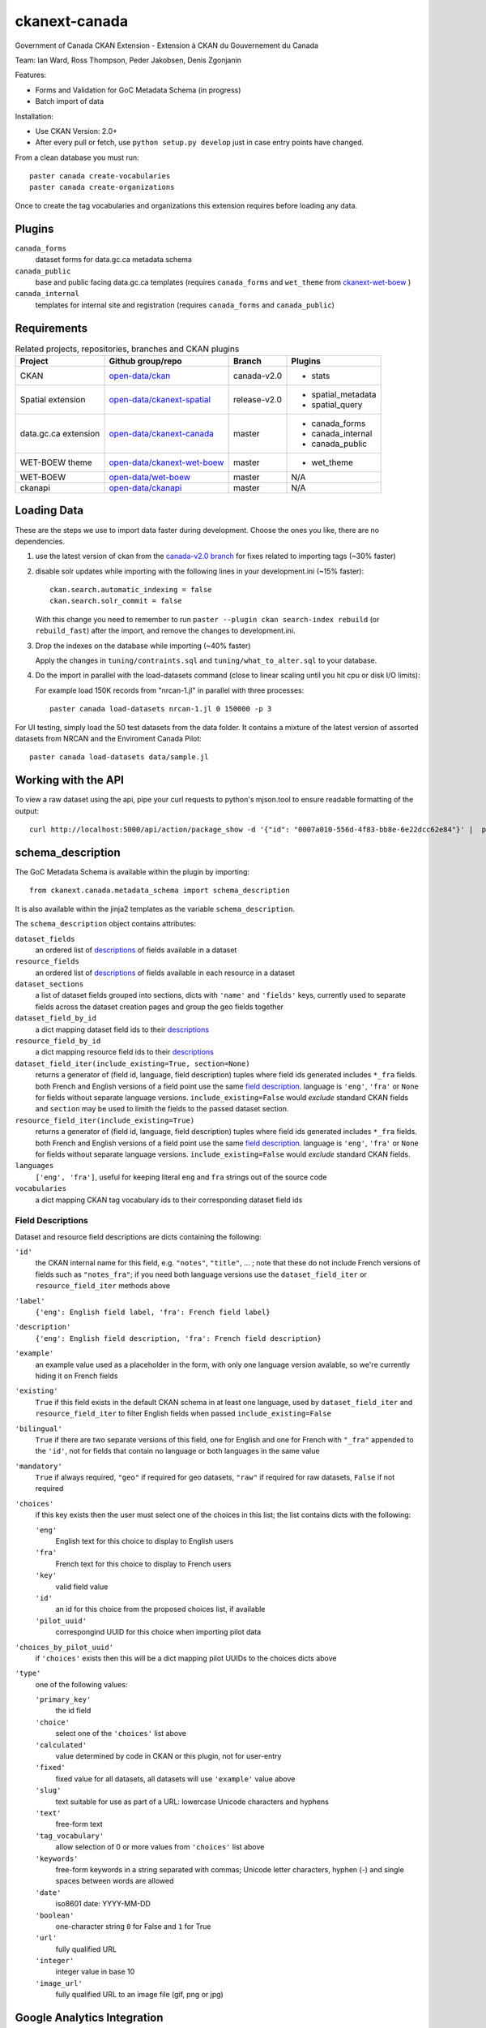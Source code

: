 ckanext-canada
==============

Government of Canada CKAN Extension - Extension à CKAN du Gouvernement du Canada

Team: Ian Ward, Ross Thompson, Peder Jakobsen, Denis Zgonjanin

Features:

* Forms and Validation for GoC Metadata Schema (in progress)
* Batch import of data

Installation:

* Use CKAN Version: 2.0+
* After every pull or fetch, use ``python setup.py develop`` just in case entry points have changed.

From a clean database you must run::

   paster canada create-vocabularies
   paster canada create-organizations

Once to create the tag vocabularies and organizations this extension requires
before loading any data.


Plugins
-------

``canada_forms``
  dataset forms for data.gc.ca metadata schema

``canada_public``
  base and public facing data.gc.ca templates (requires
  ``canada_forms`` and ``wet_theme`` from
  `ckanext-wet-boew <https://github.com/open-data/ckanext-wet-boew>`_ )

``canada_internal``
  templates for internal site and registration (requires
  ``canada_forms`` and ``canada_public``)


Requirements
------------

.. list-table:: Related projects, repositories, branches and CKAN plugins
 :header-rows: 1

 * - Project
   - Github group/repo
   - Branch
   - Plugins
 * - CKAN
   - `open-data/ckan <https://github.com/open-data/ckan>`_
   - canada-v2.0
   - * stats
 * - Spatial extension
   - `open-data/ckanext-spatial <https://github.com/open-data/ckanext-spatial>`_
   - release-v2.0
   - * spatial_metadata
     * spatial_query
 * - data.gc.ca extension
   - `open-data/ckanext-canada <https://github.com/open-data/ckanext-canada>`_
   - master
   - * canada_forms
     * canada_internal
     * canada_public
 * - WET-BOEW theme
   - `open-data/ckanext-wet-boew <https://github.com/open-data/ckanext-wet-boew>`_
   - master
   - * wet_theme
 * - WET-BOEW
   - `open-data/wet-boew <https://github.com/open-data/wet-boew>`_
   - master
   - N/A
 * - ckanapi
   - `open-data/ckanapi <https://github.com/open-data/ckanapi>`_
   - master
   - N/A


Loading Data
------------

These are the steps we use to import data faster during development.
Choose the ones you like, there are no dependencies.

1. use the latest version of ckan from the
   `canada-v2.0 branch <https://github.com/open-data/ckan/tree/canada-v2.0>`_
   for fixes related to importing tags (~30% faster)

2. disable solr updates while importing with the following lines in your
   development.ini (~15% faster)::

     ckan.search.automatic_indexing = false
     ckan.search.solr_commit = false

   With this change you need to remember to run
   ``paster --plugin ckan search-index rebuild`` (or ``rebuild_fast``)
   after the import, and remove the changes to development.ini.

3. Drop the indexes on the database while importing (~40% faster)

   Apply the changes in ``tuning/contraints.sql`` and
   ``tuning/what_to_alter.sql`` to your database.

4. Do the import in parallel with the load-datasets command (close to linear
   scaling until you hit cpu or disk I/O limits):

   For example load 150K records from "nrcan-1.jl" in parallel with three
   processes::

     paster canada load-datasets nrcan-1.jl 0 150000 -p 3

For UI testing, simply load the 50 test datasets from the data folder.  It contains a mixture of the latest version of assorted datasets from NRCAN and the Enviroment Canada Pilot::

   paster canada load-datasets data/sample.jl


Working with the API
--------------------

To view a raw dataset using the api, pipe your curl requests to python's mjson.tool to ensure readable formatting of the output::

  curl http://localhost:5000/api/action/package_show -d '{"id": "0007a010-556d-4f83-bb8e-6e22dcc62e84"}' |  python -mjson.tool


schema_description
------------------

The GoC Metadata Schema is available within the plugin by importing::

   from ckanext.canada.metadata_schema import schema_description

It is also available within the jinja2 templates as the variable
``schema_description``.

The ``schema_description`` object contains attributes:

``dataset_fields``
  an ordered list of `descriptions <#field-descriptions>`_ of fields
  available in a dataset

``resource_fields``
  an ordered list of `descriptions <#field-descriptions>`_ of fields
  available in each resource in a dataset

``dataset_sections``
  a list of dataset fields grouped into sections, dicts with ``'name'``
  and ``'fields'`` keys, currently used to separate fields across the
  dataset creation pages and group the geo fields together

``dataset_field_by_id``
  a dict mapping dataset field ids to their
  `descriptions <#field-descriptions>`_

``resource_field_by_id``
  a dict mapping resource field ids to their
  `descriptions <#field-descriptions>`_

``dataset_field_iter(include_existing=True, section=None)``
  returns a generator of (field id, language, field description) tuples
  where field ids generated includes ``*_fra`` fields.  both French
  and English versions of a field point use the same
  `field description <#field-descriptions>`_.
  language is ``'eng'``, ``'fra'`` or ``None`` for fields without
  separate language versions.
  ``include_existing=False`` would *exclude* standard CKAN fields and
  ``section`` may be used to limith the fields to the passed dataset
  section.

``resource_field_iter(include_existing=True)``
  returns a generator of (field id, language, field description) tuples
  where field ids generated includes ``*_fra`` fields.  both French
  and English versions of a field point use the same
  `field description <#field-descriptions>`_.
  language is ``'eng'``, ``'fra'`` or ``None`` for fields without
  separate language versions.
  ``include_existing=False`` would *exclude* standard CKAN fields.

``languages``
  ``['eng', 'fra']``, useful for keeping literal ``eng`` and ``fra``
  strings out of the source code

``vocabularies``
  a dict mapping CKAN tag vocabulary ids to their corresponding dataset
  field ids


Field Descriptions
~~~~~~~~~~~~~~~~~~

Dataset and resource field descriptions are dicts containing the following:

``'id'``
  the CKAN internal name for this field, e.g. ``"notes"``, ``"title"``, ...
  ; note that these do not include French versions of fields such as
  ``"notes_fra"``; if you need both language versions use the
  ``dataset_field_iter`` or ``resource_field_iter`` methods above

``'label'``
  ``{'eng': English field label, 'fra': French field label}``

``'description'``
  ``{'eng': English field description, 'fra': French field description}``

``'example'``
  an example value used as a placeholder in the form, with only one language
  version avalable, so we're currently hiding it on French fields

``'existing'``
  ``True`` if this field exists in the default CKAN schema in at least
  one language, used by ``dataset_field_iter`` and ``resource_field_iter``
  to filter English fields when passed ``include_existing=False``

``'bilingual'``
  ``True`` if there are two separate versions of this field, one for
  English and one for French with ``"_fra"`` appended to the ``'id'``,
  not for fields that contain no language or both languages in the
  same value

``'mandatory'``
  ``True`` if always required, ``"geo"`` if required for geo datasets,
  ``"raw"`` if required for raw datasets, ``False`` if not required

``'choices'``
  if this key exists then the user must select one of the choices
  in this list; the list contains dicts with the following:

  ``'eng'``
    English text for this choice to display to English users

  ``'fra'``
    French text for this choice to display to French users

  ``'key'``
    valid field value

  ``'id'``
    an id for this choice from the proposed choices list, if available

  ``'pilot_uuid'``
    correspongind UUID for this choice when importing pilot data

``'choices_by_pilot_uuid'``
  if ``'choices'`` exists then this will be a dict mapping pilot UUIDs
  to the choices dicts above

``'type'``
  one of the following values:

  ``'primary_key'``
    the id field

  ``'choice'``
    select one of the ``'choices'`` list above

  ``'calculated'``
    value determined by code in CKAN or this plugin, not for user-entry

  ``'fixed'``
    fixed value for all datasets, all datasets will use ``'example'`` value
    above

  ``'slug'``
    text suitable for use as part of a URL: lowercase Unicode characters and
    hyphens

  ``'text'``
    free-form text

  ``'tag_vocabulary'``
    allow selection of 0 or more values from ``'choices'`` list above

  ``'keywords'``
    free-form keywords in a string separated with commas; Unicode
    letter characters, hyphen (-) and single spaces between words are allowed

  ``'date'``
    iso8601 date: YYYY-MM-DD

  ``'boolean'``
    one-character string ``0`` for False and ``1`` for True

  ``'url'``
    fully qualified URL

  ``'integer'``
    integer value in base 10

  ``'image_url'``
    fully qualified URL to an image file (gif, png or jpg)


Google Analytics Integration
----------------------------

`okfn/ckanext-googleanalytics <https://github.com/okfn/ckanext-googleanalytics>`_ is used for Google Analytics integration. 
Follow these steps to integrate:

1. $ pip install -e  git+https://github.com/okfn/ckanext-googleanalytics.git#egg=ckanext-googleanalytics

2. Edit your CKAN ini file to add the Google Analytics tracking parameters::

      googleanalytics.id = UA-1010101-1
      googleanalytics.account = Account name (i.e. data.gov.uk, see top level item at https://www.google.com/analytics)

3. To the list of installed extensions, add `googleanalytics`. For example::

      ckan.plugins = stats json_preview googleanalytics canada_public canada_internal canada_forms wet_theme

